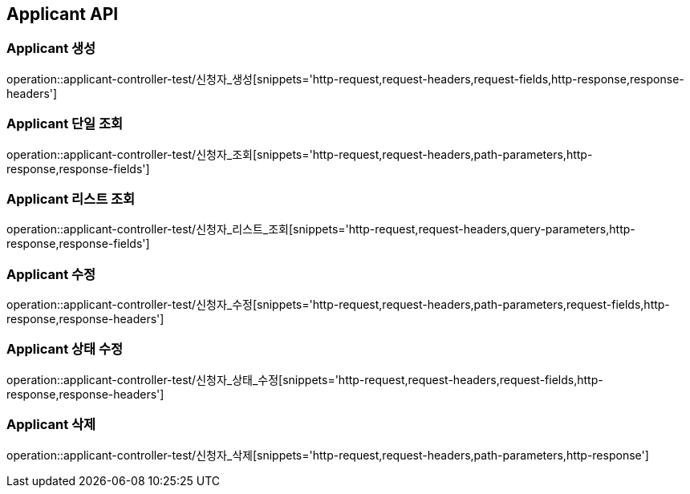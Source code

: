 [[Applicant-API]]
== Applicant API

[[Applicant-생성]]
=== Applicant 생성
operation::applicant-controller-test/신청자_생성[snippets='http-request,request-headers,request-fields,http-response,response-headers']

[[Applicant-단일-조회]]
=== Applicant 단일 조회
operation::applicant-controller-test/신청자_조회[snippets='http-request,request-headers,path-parameters,http-response,response-fields']

[[Applicant-리스트-조회]]
=== Applicant 리스트 조회
operation::applicant-controller-test/신청자_리스트_조회[snippets='http-request,request-headers,query-parameters,http-response,response-fields']

[[Applicant-수정]]
=== Applicant 수정
operation::applicant-controller-test/신청자_수정[snippets='http-request,request-headers,path-parameters,request-fields,http-response,response-headers']

[[Applicant-상태-수정]]
=== Applicant 상태 수정
operation::applicant-controller-test/신청자_상태_수정[snippets='http-request,request-headers,request-fields,http-response,response-headers']

[[Applicant-삭제]]
=== Applicant 삭제
operation::applicant-controller-test/신청자_삭제[snippets='http-request,request-headers,path-parameters,http-response']
